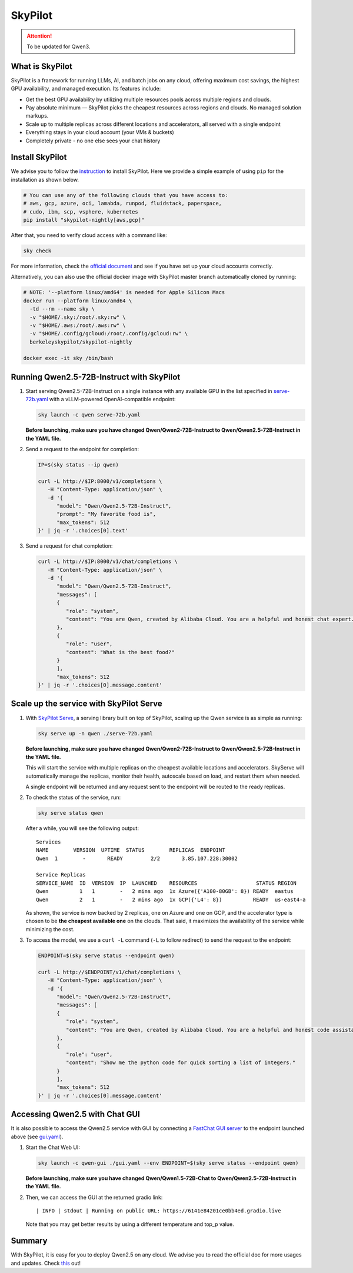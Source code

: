 SkyPilot
========

.. attention:: 
    To be updated for Qwen3.

What is SkyPilot
----------------

SkyPilot is a framework for running LLMs, AI, and batch jobs on any
cloud, offering maximum cost savings, the highest GPU availability, and
managed execution. Its features include:

-  Get the best GPU availability by utilizing multiple resources pools
   across multiple regions and clouds.
-  Pay absolute minimum — SkyPilot picks the cheapest resources across
   regions and clouds. No managed solution markups.
-  Scale up to multiple replicas across different locations and
   accelerators, all served with a single endpoint
-  Everything stays in your cloud account (your VMs & buckets)
-  Completely private - no one else sees your chat history

Install SkyPilot
----------------

We advise you to follow the
`instruction <https://skypilot.readthedocs.io/en/latest/getting-started/installation.html>`__
to install SkyPilot. Here we provide a simple example of using ``pip``
for the installation as shown below.

.. code:: bash

   # You can use any of the following clouds that you have access to:
   # aws, gcp, azure, oci, lamabda, runpod, fluidstack, paperspace,
   # cudo, ibm, scp, vsphere, kubernetes
   pip install "skypilot-nightly[aws,gcp]"

After that, you need to verify cloud access with a command like:

.. code:: bash

   sky check

For more information, check the `official document <https://skypilot.readthedocs.io/en/latest/getting-started/installation.html>`__ and see if you have
set up your cloud accounts correctly.

Alternatively, you can also use the official docker image with SkyPilot
master branch automatically cloned by running:

.. code:: bash

   # NOTE: '--platform linux/amd64' is needed for Apple Silicon Macs
   docker run --platform linux/amd64 \
     -td --rm --name sky \
     -v "$HOME/.sky:/root/.sky:rw" \
     -v "$HOME/.aws:/root/.aws:rw" \
     -v "$HOME/.config/gcloud:/root/.config/gcloud:rw" \
     berkeleyskypilot/skypilot-nightly

   docker exec -it sky /bin/bash

Running Qwen2.5-72B-Instruct with SkyPilot
------------------------------------------

1. Start serving Qwen2.5-72B-Instruct on a single instance with any
   available GPU in the list specified in
   `serve-72b.yaml <https://github.com/skypilot-org/skypilot/blob/master/llm/qwen/serve-72b.yaml>`__
   with a vLLM-powered OpenAI-compatible endpoint:
   
   .. code:: bash

      sky launch -c qwen serve-72b.yaml

   **Before launching, make sure you have changed Qwen/Qwen2-72B-Instruct to Qwen/Qwen2.5-72B-Instruct in the YAML file.**

2. Send a request to the endpoint for completion:

   .. code:: bash

      IP=$(sky status --ip qwen)

      curl -L http://$IP:8000/v1/completions \
         -H "Content-Type: application/json" \
         -d '{
            "model": "Qwen/Qwen2.5-72B-Instruct",
            "prompt": "My favorite food is",
            "max_tokens": 512
      }' | jq -r '.choices[0].text'

3. Send a request for chat completion:

   .. code:: bash

      curl -L http://$IP:8000/v1/chat/completions \
         -H "Content-Type: application/json" \
         -d '{
            "model": "Qwen/Qwen2.5-72B-Instruct",
            "messages": [
            {
               "role": "system",
               "content": "You are Qwen, created by Alibaba Cloud. You are a helpful and honest chat expert."
            },
            {
               "role": "user",
               "content": "What is the best food?"
            }
            ],
            "max_tokens": 512
      }' | jq -r '.choices[0].message.content'

Scale up the service with SkyPilot Serve
----------------------------------------

1. With `SkyPilot
   Serve <https://skypilot.readthedocs.io/en/latest/serving/sky-serve.html>`__,
   a serving library built on top of SkyPilot, scaling up the Qwen
   service is as simple as running:

   .. code:: bash

      sky serve up -n qwen ./serve-72b.yaml

   **Before launching, make sure you have changed Qwen/Qwen2-72B-Instruct to Qwen/Qwen2.5-72B-Instruct in the YAML file.**

   This will start the service with multiple replicas on the cheapest
   available locations and accelerators. SkyServe will automatically manage
   the replicas, monitor their health, autoscale based on load, and restart
   them when needed.

   A single endpoint will be returned and any request sent to the endpoint
   will be routed to the ready replicas.

2. To check the status of the service, run:

   .. code:: bash

      sky serve status qwen

   After a while, you will see the following output:

   ::

      Services
      NAME        VERSION  UPTIME  STATUS        REPLICAS  ENDPOINT            
      Qwen  1        -       READY         2/2       3.85.107.228:30002  

      Service Replicas
      SERVICE_NAME  ID  VERSION  IP  LAUNCHED    RESOURCES                   STATUS REGION  
      Qwen          1   1        -   2 mins ago  1x Azure({'A100-80GB': 8}) READY  eastus  
      Qwen          2   1        -   2 mins ago  1x GCP({'L4': 8})          READY  us-east4-a 

   As shown, the service is now backed by 2 replicas, one on Azure and one
   on GCP, and the accelerator type is chosen to be **the cheapest
   available one** on the clouds. That said, it maximizes the availability
   of the service while minimizing the cost.

3. To access the model, we use a ``curl -L`` command (``-L`` to follow
   redirect) to send the request to the endpoint:

   .. code:: bash

      ENDPOINT=$(sky serve status --endpoint qwen)

      curl -L http://$ENDPOINT/v1/chat/completions \
         -H "Content-Type: application/json" \
         -d '{
            "model": "Qwen/Qwen2.5-72B-Instruct",
            "messages": [
            {
               "role": "system",
               "content": "You are Qwen, created by Alibaba Cloud. You are a helpful and honest code assistant expert in Python."
            },
            {
               "role": "user",
               "content": "Show me the python code for quick sorting a list of integers."
            }
            ],
            "max_tokens": 512
      }' | jq -r '.choices[0].message.content'

Accessing Qwen2.5 with Chat GUI
---------------------------------------------

It is also possible to access the Qwen2.5 service with GUI by connecting a
`FastChat GUI server <https://github.com/lm-sys/FastChat>`__ to the endpoint launched
above (see `gui.yaml <https://github.com/skypilot-org/skypilot/blob/master/llm/qwen/gui.yaml>`__).

1. Start the Chat Web UI:

   .. code:: bash

      sky launch -c qwen-gui ./gui.yaml --env ENDPOINT=$(sky serve status --endpoint qwen)

   **Before launching, make sure you have changed Qwen/Qwen1.5-72B-Chat to Qwen/Qwen2.5-72B-Instruct in the YAML file.**

2. Then, we can access the GUI at the returned gradio link:

   ::

      | INFO | stdout | Running on public URL: https://6141e84201ce0bb4ed.gradio.live

   Note that you may get better results by using a different temperature and top_p value.

Summary
-------

With SkyPilot, it is easy for you to deploy Qwen2.5 on any cloud. We
advise you to read the official doc for more usages and updates.
Check `this <https://skypilot.readthedocs.io/>`__ out!
